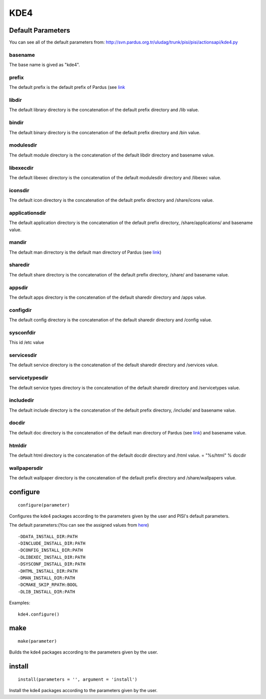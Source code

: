 .. _kde4:

KDE4
====

Default Parameters
------------------
You can see all of the default parameters from:
`<http://svn.pardus.org.tr/uludag/trunk/pisi/pisi/actionsapi/kde4.py>`_

basename
^^^^^^^^

The base name is gived as "kde4".

prefix
^^^^^^

The default prefix is the default prefix of Pardus (see 
`link <http://developer.pardus.org.tr/guides/packaging/actionsapi/get.html#defaultprefixdir>`_

libdir
^^^^^^

The default library directory is the concatenation of the default prefix
directory and /lib value.

bindir
^^^^^^

The default binary directory is the concatenation of the default prefix
directory and /bin value.

modulesdir
^^^^^^^^^^

The default module directory is the concatenation of the default libdir
directory and basename value.

libexecdir
^^^^^^^^^^

The default libexec directory is the concatenation of the default modulesdir
directory and /libexec value.

iconsdir
^^^^^^^^

The default icon directory is the concatenation of the default prefix
directory and /share/icons value.

applicationsdir
^^^^^^^^^^^^^^^

The default application directory is the concatenation of the default prefix
directory, /share/applications/ and basename value.

mandir
^^^^^^

The default man dirrectory is the default man directory of Pardus (see 
`link <http://developer.pardus.org.tr/guides/packaging/actionsapi/get.html#mandir>`_)

sharedir
^^^^^^^^

The default share directory is the concatenation of the default prefix
directory, /share/ and basename value.

appsdir
^^^^^^^

The default apps directory is the concatenation of the default sharedir
directory and /apps value.

configdir
^^^^^^^^^

The default config directory is the concatenation of the default sharedir
directory and /config value.

sysconfdir
^^^^^^^^^^

This id /etc value

servicesdir
^^^^^^^^^^^

The default service directory is the concatenation of the default sharedir
directory and /services value.

servicetypesdir
^^^^^^^^^^^^^^^

The default service types directory is the concatenation of the default sharedir
directory and /servicetypes value.

includedir
^^^^^^^^^^

The default include directory is the concatenation of the default prefix
directory, /include/ and basename value.

docdir
^^^^^^

The default doc directory is the concatenation of the default man directory of
Pardus (see `link <http://developer.pardus.org.tr/guides/packaging/actionsapi/get.html#mandir>`_) and basename value.

htmldir
^^^^^^^

The default html directory is the concatenation of the default docdir
directory and /html value.
= "%s/html" % docdir

wallpapersdir
^^^^^^^^^^^^^

The default wallpaper directory is the concatenation of the default prefix
directory and /share/wallpapers value.

configure
---------

::

    configure(parameter)

Configures the kde4 packages according to the parameters given by the user and PISI's
default parameters.

The default parameters:(You can see the assigned values from
`here <http://svn.pardus.org.tr/uludag/trunk/pisi/pisi/actionsapi/kde4.py>`_)

::

       -DDATA_INSTALL_DIR:PATH
       -DINCLUDE_INSTALL_DIR:PATH
       -DCONFIG_INSTALL_DIR:PATH
       -DLIBEXEC_INSTALL_DIR:PATH
       -DSYSCONF_INSTALL_DIR:PATH
       -DHTML_INSTALL_DIR:PATH
       -DMAN_INSTALL_DIR:PATH
       -DCMAKE_SKIP_RPATH:BOOL
       -DLIB_INSTALL_DIR:PATH

Examples::

    kde4.configure()

make
----

::

    make(parameter)

Builds the kde4 packages according to the parameters given by the user.

install
-------

::

    install(parameters = '', argument = 'install')

Install the kde4 packages according to the parameters given by the user.

